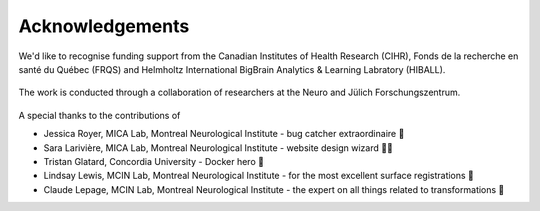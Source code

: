 Acknowledgements
==================

We'd like to recognise funding support from the Canadian Institutes of Health Research (CIHR), Fonds de la recherche en santé du Québec (FRQS) and Helmholtz International BigBrain Analytics & Learning Labratory (HIBALL).

.. figure:: ./images/logo-cihr.png
   :height: 75px
   :align: center

.. figure:: ./images/logo-frqs.png
   :height: 50px
   :align: center

.. figure:: ./images/logo-hiball.png
   :height: 50px
   :align: center

The work is conducted through a collaboration of researchers at the Neuro and Jülich Forschungszentrum.

.. figure:: ./images/logo-neuro.png
   :height: 50px
   :align: center


.. figure:: ./images/logo-julich.png
   :height: 50px
   :align: center


A special thanks to the contributions of

- Jessica Royer, MICA Lab, Montreal Neurological Institute - bug catcher extraordinaire 🐛
- Sara Larivière, MICA Lab, Montreal Neurological Institute - website design wizard 🧙‍♀️ 
- Tristan Glatard, Concordia University - Docker hero 🐳
- Lindsay Lewis, MCIN Lab, Montreal Neurological Institute - for the most excellent surface registrations 🧠
- Claude Lepage, MCIN Lab, Montreal Neurological Institute - the expert on all things related to transformations 🤖

